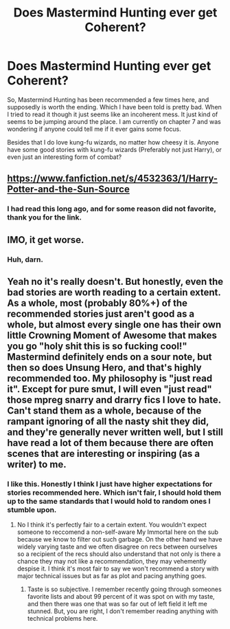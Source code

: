 #+TITLE: Does Mastermind Hunting ever get Coherent?

* Does Mastermind Hunting ever get Coherent?
:PROPERTIES:
:Author: Evilsbane
:Score: 7
:DateUnix: 1428959822.0
:DateShort: 2015-Apr-14
:FlairText: Discussion
:END:
So, Mastermind Hunting has been recommended a few times here, and supposedly is worth the ending. Which I have been told is pretty bad. When I tried to read it though it just seems like an incoherent mess. It just kind of seems to be jumping around the place. I am currently on chapter 7 and was wondering if anyone could tell me if it ever gains some focus.

Besides that I do love kung-fu wizards, no matter how cheesy it is. Anyone have some good stories with kung-fu wizards (Preferably not just Harry), or even just an interesting form of combat?


** [[https://www.fanfiction.net/s/4532363/1/Harry-Potter-and-the-Sun-Source]]
:PROPERTIES:
:Author: deirox
:Score: 5
:DateUnix: 1428961857.0
:DateShort: 2015-Apr-14
:END:

*** I had read this long ago, and for some reason did not favorite, thank you for the link.
:PROPERTIES:
:Author: Evilsbane
:Score: 2
:DateUnix: 1428962474.0
:DateShort: 2015-Apr-14
:END:


** IMO, it get worse.
:PROPERTIES:
:Score: 5
:DateUnix: 1428969240.0
:DateShort: 2015-Apr-14
:END:

*** Huh, darn.
:PROPERTIES:
:Author: Evilsbane
:Score: 2
:DateUnix: 1428971882.0
:DateShort: 2015-Apr-14
:END:


** Yeah no it's really doesn't. But honestly, even the bad stories are worth reading to a certain extent. As a whole, most (probably 80%+) of the recommended stories just aren't good as a whole, but almost every single one has their own little Crowning Moment of Awesome that makes you go "holy shit this is so fucking cool!" Mastermind definitely ends on a sour note, but then so does Unsung Hero, and that's highly recommended too. My philosophy is "just read it". Except for pure smut, I will even "just read" those mpreg snarry and drarry fics I love to hate. Can't stand them as a whole, because of the rampant ignoring of all the nasty shit they did, and they're generally never written well, but I still have read a lot of them because there are often scenes that are interesting or inspiring (as a writer) to me.
:PROPERTIES:
:Score: 2
:DateUnix: 1428975681.0
:DateShort: 2015-Apr-14
:END:

*** I like this. Honestly I think I just have higher expectations for stories recommended here. Which isn't fair, I should hold them up to the same standards that I would hold to random ones I stumble upon.
:PROPERTIES:
:Author: Evilsbane
:Score: 3
:DateUnix: 1428976464.0
:DateShort: 2015-Apr-14
:END:

**** No I think it's perfectly fair to a certain extent. You wouldn't expect someone to reccomend a non-self-aware My Immortal here on the sub because we know to filter out such garbage. On the other hand we have widely varying taste and we often disagree on recs between ourselves so a recipient of the recs should also understand that not only is there a chance they may not like a recommendation, they may vehemently despise it. I think it's most fair to say we won't recommend a story with major technical issues but as far as plot and pacing anything goes.
:PROPERTIES:
:Score: 3
:DateUnix: 1428978180.0
:DateShort: 2015-Apr-14
:END:

***** Taste is so subjective. I remember recently going through someones favorite lists and about 99 percent of it was spot on with my taste, and then there was one that was so far out of left field it left me stunned. But, you are right, I don't remember reading anything with technical problems here.
:PROPERTIES:
:Author: Evilsbane
:Score: 2
:DateUnix: 1428979345.0
:DateShort: 2015-Apr-14
:END:
